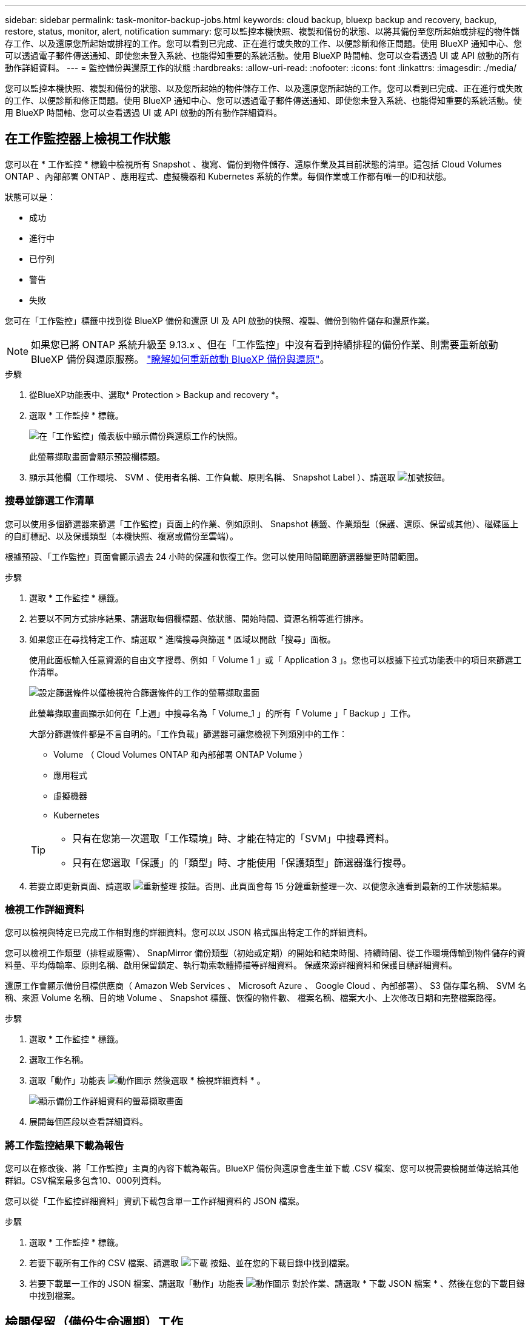 ---
sidebar: sidebar 
permalink: task-monitor-backup-jobs.html 
keywords: cloud backup, bluexp backup and recovery, backup, restore, status, monitor, alert, notification 
summary: 您可以監控本機快照、複製和備份的狀態、以將其備份至您所起始或排程的物件儲存工作、以及還原您所起始或排程的工作。您可以看到已完成、正在進行或失敗的工作、以便診斷和修正問題。使用 BlueXP 通知中心、您可以透過電子郵件傳送通知、即使您未登入系統、也能得知重要的系統活動。使用 BlueXP 時間軸、您可以查看透過 UI 或 API 啟動的所有動作詳細資料。 
---
= 監控備份與還原工作的狀態
:hardbreaks:
:allow-uri-read: 
:nofooter: 
:icons: font
:linkattrs: 
:imagesdir: ./media/


[role="lead"]
您可以監控本機快照、複製和備份的狀態、以及您所起始的物件儲存工作、以及還原您所起始的工作。您可以看到已完成、正在進行或失敗的工作、以便診斷和修正問題。使用 BlueXP 通知中心、您可以透過電子郵件傳送通知、即使您未登入系統、也能得知重要的系統活動。使用 BlueXP 時間軸、您可以查看透過 UI 或 API 啟動的所有動作詳細資料。



== 在工作監控器上檢視工作狀態

您可以在 * 工作監控 * 標籤中檢視所有 Snapshot 、複寫、備份到物件儲存、還原作業及其目前狀態的清單。這包括 Cloud Volumes ONTAP 、內部部署 ONTAP 、應用程式、虛擬機器和 Kubernetes 系統的作業。每個作業或工作都有唯一的ID和狀態。

狀態可以是：

* 成功
* 進行中
* 已佇列
* 警告
* 失敗


您可在「工作監控」標籤中找到從 BlueXP 備份和還原 UI 及 API 啟動的快照、複製、備份到物件儲存和還原作業。


NOTE: 如果您已將 ONTAP 系統升級至 9.13.x 、但在「工作監控」中沒有看到持續排程的備份作業、則需要重新啟動 BlueXP 備份與還原服務。 link:reference-restart-backup.html["瞭解如何重新啟動 BlueXP 備份與還原"]。

.步驟
. 從BlueXP功能表中、選取* Protection > Backup and recovery *。
. 選取 * 工作監控 * 標籤。
+
image:screenshot_backup_job_monitor2.png["在「工作監控」儀表板中顯示備份與還原工作的快照。"]

+
此螢幕擷取畫面會顯示預設欄標題。

. 顯示其他欄（工作環境、 SVM 、使用者名稱、工作負載、原則名稱、 Snapshot Label ）、請選取 image:button_plus_sign_round.png["加號按鈕"]。




=== 搜尋並篩選工作清單

您可以使用多個篩選器來篩選「工作監控」頁面上的作業、例如原則、 Snapshot 標籤、作業類型（保護、還原、保留或其他）、磁碟區上的自訂標記、以及保護類型（本機快照、複寫或備份至雲端）。

根據預設、「工作監控」頁面會顯示過去 24 小時的保護和恢復工作。您可以使用時間範圍篩選器變更時間範圍。

.步驟
. 選取 * 工作監控 * 標籤。
. 若要以不同方式排序結果、請選取每個欄標題、依狀態、開始時間、資源名稱等進行排序。
. 如果您正在尋找特定工作、請選取 * 進階搜尋與篩選 * 區域以開啟「搜尋」面板。
+
使用此面板輸入任意資源的自由文字搜尋、例如「 Volume 1 」或「 Application 3 」。您也可以根據下拉式功能表中的項目來篩選工作清單。

+
image:screenshot_backup_job_monitor_filters.png["設定篩選條件以僅檢視符合篩選條件的工作的螢幕擷取畫面"]

+
此螢幕擷取畫面顯示如何在「上週」中搜尋名為「 Volume_1 」的所有「 Volume 」「 Backup 」工作。

+
大部分篩選條件都是不言自明的。「工作負載」篩選器可讓您檢視下列類別中的工作：

+
** Volume （ Cloud Volumes ONTAP 和內部部署 ONTAP Volume ）
** 應用程式
** 虛擬機器
** Kubernetes


+
[TIP]
====
** 只有在您第一次選取「工作環境」時、才能在特定的「SVM」中搜尋資料。
** 只有在您選取「保護」的「類型」時、才能使用「保護類型」篩選器進行搜尋。


====
. 若要立即更新頁面、請選取 image:button_refresh.png["重新整理"] 按鈕。否則、此頁面會每 15 分鐘重新整理一次、以便您永遠看到最新的工作狀態結果。




=== 檢視工作詳細資料

您可以檢視與特定已完成工作相對應的詳細資料。您可以以 JSON 格式匯出特定工作的詳細資料。

您可以檢視工作類型（排程或隨需）、 SnapMirror 備份類型（初始或定期）的開始和結束時間、持續時間、從工作環境傳輸到物件儲存的資料量、平均傳輸率、原則名稱、啟用保留鎖定、執行勒索軟體掃描等詳細資料。 保護來源詳細資料和保護目標詳細資料。

還原工作會顯示備份目標供應商（ Amazon Web Services 、 Microsoft Azure 、 Google Cloud 、內部部署）、 S3 儲存庫名稱、 SVM 名稱、來源 Volume 名稱、目的地 Volume 、 Snapshot 標籤、恢復的物件數、 檔案名稱、檔案大小、上次修改日期和完整檔案路徑。

.步驟
. 選取 * 工作監控 * 標籤。
. 選取工作名稱。
. 選取「動作」功能表 image:icon-action.png["動作圖示"] 然後選取 * 檢視詳細資料 * 。
+
image:screenshot_backup_job_monitor_details2.png["顯示備份工作詳細資料的螢幕擷取畫面"]

. 展開每個區段以查看詳細資料。




=== 將工作監控結果下載為報告

您可以在修改後、將「工作監控」主頁的內容下載為報告。BlueXP 備份與還原會產生並下載 .CSV 檔案、您可以視需要檢閱並傳送給其他群組。CSV檔案最多包含10、000列資料。

您可以從「工作監控詳細資料」資訊下載包含單一工作詳細資料的 JSON 檔案。

.步驟
. 選取 * 工作監控 * 標籤。
. 若要下載所有工作的 CSV 檔案、請選取 image:button_download.png["下載"] 按鈕、並在您的下載目錄中找到檔案。
. 若要下載單一工作的 JSON 檔案、請選取「動作」功能表 image:icon-action.png["動作圖示"] 對於作業、請選取 * 下載 JSON 檔案 * 、然後在您的下載目錄中找到檔案。




== 檢閱保留（備份生命週期）工作

監控保留（或 _ 備份生命週期 _ ）流程有助於您確保稽核完整性、責任歸屬及備份安全。為了協助您追蹤備份生命週期、您可能想要識別所有備份複本的到期日。

備份生命週期工作會追蹤所有已刪除的 Snapshot 複本、或是要刪除的佇列中的所有 Snapshot 複本。從 ONTAP 9.13 開始、您可以在「工作監控」頁面上查看所有稱為「保留」的工作類型。

「保留」工作類型會擷取在受 BlueXP 備份與還原保護的磁碟區上所起始的所有 Snapshot 刪除工作。

.步驟
. 選取 * 工作監控 * 標籤。
. 選取 * 進階搜尋與篩選 * 區域以開啟「搜尋」面板。
. 選取「保留」作為工作類型。




== 檢閱 BlueXP 通知中心的備份與還原警示

BlueXP 通知中心會追蹤您已啟動的備份和還原工作進度、以便您確認作業是否成功。

除了在通知中心中檢視警示外、您還可以設定 BlueXP 以電子郵件方式傳送特定類型的通知作為警示、讓您即使未登入系統、也能得知重要的系統活動。 https://docs.netapp.com/us-en/bluexp-setup-admin/task-monitor-cm-operations.html["深入瞭解通知中心、以及如何傳送警示電子郵件以進行備份與還原工作"^]。

通知中心會顯示許多 Snapshot 、複寫、備份至雲端和還原事件、但只有某些事件會觸發電子郵件警示：

[cols="1,2,1,1"]
|===
| 作業類型 | 活動 | 警示層級 | 電子郵件已傳送 


| 啟動 | 工作環境的備份與還原啟動失敗 | 錯誤 | 是的 


| 啟動 | 工作環境的備份與還原編輯失敗 | 錯誤 | 是的 


| 本機 Snapshot | BlueXP 備份與還原臨機操作 Snapshot 建立工作失敗 | 錯誤 | 是的 


| 複寫 | BlueXP 備份與還原臨機操作複寫工作失敗 | 錯誤 | 是的 


| 複寫 | BlueXP 備份與還原複寫會暫停工作失敗 | 錯誤 | 否 


| 複寫 | BlueXP 備份與還原複寫會導致工作失敗 | 錯誤 | 否 


| 複寫 | BlueXP 備份與還原複寫重新同步工作失敗 | 錯誤 | 否 


| 複寫 | BlueXP 備份與還原複寫會停止工作失敗 | 錯誤 | 否 


| 複寫 | BlueXP 備份與還原複寫回復重新同步工作失敗 | 錯誤 | 是的 


| 複寫 | BlueXP 備份與還原複寫刪除工作失敗 | 錯誤 | 是的 
|===

NOTE: 從 ONTAP 9.13.0 開始、 Cloud Volumes ONTAP 和內部部署 ONTAP 系統的所有警示都會出現。對於具有 Cloud Volumes ONTAP 9.13.0 和內部部署 ONTAP 的系統、只會出現「還原工作已完成但有警告」的相關警示。

根據預設、 BlueXP 帳戶管理員會收到所有「重大」和「建議」警示的電子郵件。根據預設、所有其他使用者和收件者都不會收到任何通知電子郵件。電子郵件可傳送給任何屬於您NetApp雲端帳戶一部分的BlueXP使用者、或傳送給任何其他需要注意備份與還原活動的收件者。

若要接收 BlueXP 備份與還原電子郵件警示、您必須在「警示與通知設定」頁面中選取通知嚴重性類型「重大」、「警告」和「錯誤」。

https://docs.netapp.com/us-en/bluexp-setup-admin/task-monitor-cm-operations.html["瞭解如何傳送備份與還原工作的警示電子郵件"^]。

.步驟
. 從 BlueXP 功能表列中、選取（image:icon_bell.png["通知鈴聲"]）。
. 檢閱通知。




== 檢閱 BlueXP 時間表中的作業活動

您可以在 BlueXP 時間表中檢視備份與還原作業的詳細資料、以供進一步調查。BlueXP 時間表提供每個事件的詳細資料、無論是使用者啟動或系統啟動、並顯示在 UI 或透過 API 啟動的動作。

https://docs.netapp.com/us-en/cloud-manager-setup-admin/task-monitor-cm-operations.html["瞭解時間表與通知中心之間的差異"^]。

